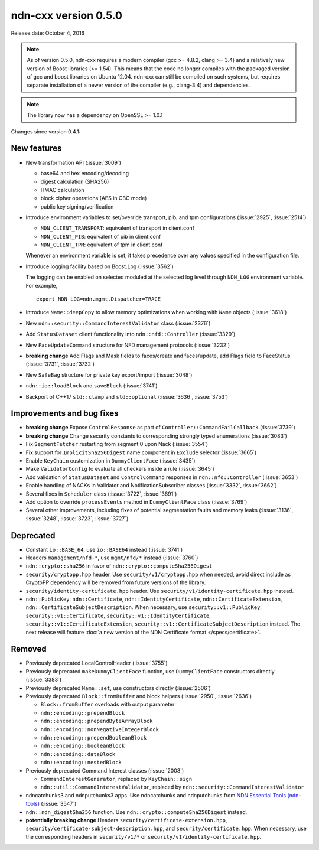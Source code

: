 ndn-cxx version 0.5.0
---------------------

Release date: October 4, 2016

.. note::
   As of version 0.5.0, ndn-cxx requires a modern compiler (gcc >= 4.8.2, clang >= 3.4) and a
   relatively new version of Boost libraries (>= 1.54).  This means that the code no longer compiles
   with the packaged version of gcc and boost libraries on Ubuntu 12.04.  ndn-cxx can still be
   compiled on such systems, but requires separate installation of a newer version of the compiler
   (e.g., clang-3.4) and dependencies.

.. note::
   The library now has a dependency on OpenSSL >= 1.0.1

Changes since version 0.4.1:

New features
^^^^^^^^^^^^

- New transformation API (:issue:`3009`)

  * base64 and hex encoding/decoding
  * digest calculation (SHA256)
  * HMAC calculation
  * block cipher operations (AES in CBC mode)
  * public key signing/verification

- Introduce environment variables to set/override transport, pib, and tpm configurations
  (:issue:`2925`, :issue:`2514`)

  * ``NDN_CLIENT_TRANSPORT``: equivalent of transport in client.conf
  * ``NDN_CLIENT_PIB``: equivalent of pib in client.conf
  * ``NDN_CLIENT_TPM``: equivalent of tpm in client.conf

  Whenever an environment variable is set, it takes precedence over any values specified in the
  configuration file.

- Introduce logging facility based on Boost.Log (:issue:`3562`)

  The logging can be enabled on selected moduled at the selected log level through ``NDN_LOG``
  environment variable. For example,

  ::

      export NDN_LOG=ndn.mgmt.Dispatcher=TRACE

- Introduce ``Name::deepCopy`` to allow memory optimizations when working with ``Name`` objects
  (:issue:`3618`)

- New ``ndn::security::CommandInterestValidator`` class (:issue:`2376`)

- Add ``StatusDataset`` client functionality into ``ndn::nfd::Controller`` (:issue:`3329`)

- New ``FaceUpdateCommand`` structure for NFD management protocols (:issue:`3232`)

- **breaking change** Add Flags and Mask fields to faces/create and faces/update, add Flags field to
  FaceStatus (:issue:`3731`, :issue:`3732`)

- New ``SafeBag`` structure for private key export/import (:issue:`3048`)

- ``ndn::io::loadBlock`` and ``saveBlock`` (:issue:`3741`)

- Backport of C++17 ``std::clamp`` and ``std::optional`` (:issue:`3636`, :issue:`3753`)

Improvements and bug fixes
^^^^^^^^^^^^^^^^^^^^^^^^^^

- **breaking change** Expose ``ControlResponse`` as part of ``Controller::CommandFailCallback``
  (:issue:`3739`)

- **breaking change** Change security constants to corresponding strongly typed enumerations
  (:issue:`3083`)

- Fix ``SegmentFetcher`` restarting from segment 0 upon Nack (:issue:`3554`)

- Fix support for ``ImplicitSha256Digest`` name component in ``Exclude`` selector
  (:issue:`3665`)

- Enable ``KeyChain`` customization in ``DummyClientFace`` (:issue:`3435`)

- Make ``ValidatorConfig`` to evaluate all checkers inside a rule (:issue:`3645`)

- Add validation of ``StatusDataset`` and ``ControlCommand`` responses in
  ``ndn::nfd::Controller`` (:issue:`3653`)

- Enable handling of NACKs in Validator and NotificationSubscriber classes (:issue:`3332`,
  :issue:`3662`)

- Several fixes in ``Scheduler`` class (:issue:`3722`, :issue:`3691`)

- Add option to override ``processEvents`` method in ``DummyClientFace`` class (:issue:`3769`)

- Several other improvements, including fixes of potential segmentation faults and memory leaks
  (:issue:`3136`, :issue:`3248`, :issue:`3723`, :issue:`3727`)

Deprecated
^^^^^^^^^^

- Constant ``io::BASE_64``, use ``io::BASE64`` instead (:issue:`3741`)

- Headers ``management/nfd-*``, use ``mgmt/nfd/*`` instead (:issue:`3760`)

- ``ndn::crypto::sha256`` in favor of ``ndn::crypto::computeSha256Digest``

- ``security/cryptopp.hpp`` header. Use ``security/v1/cryptopp.hpp`` when needed, avoid direct
  include as CryptoPP dependency will be removed from future versions of the library.

- ``security/identity-certificate.hpp`` header.  Use ``security/v1/identity-certificate.hpp`` instead.

- ``ndn::PublicKey``, ``ndn::Certificate``, ``ndn::IdentityCertificate``,
  ``ndn::CertificateExtension``, ``ndn::CertificateSubjectDescription``.  When necessary, use
  ``security::v1::PublicKey``, ``security::v1::Certificate``, ``security::v1::IdentityCertificate``,
  ``security::v1::CertificateExtension``, ``security::v1::CertificateSubjectDescription`` instead.
  The next release will feature :doc:`a new version of the NDN Certificate format </specs/certificate>`.

Removed
^^^^^^^

- Previously deprecated LocalControlHeader (:issue:`3755`)

- Previously deprecated ``makeDummyClientFace`` function, use ``DummyClientFace`` constructors
  directly (:issue:`3383`)

- Previously deprecated ``Name::set``, use constructors directly (:issue:`2506`)

- Previously deprecated ``Block::fromBuffer`` and block helpers (:issue:`2950`, :issue:`2636`)

  * ``Block::fromBuffer`` overloads with output parameter
  * ``ndn::encoding::prependBlock``
  * ``ndn::encoding::prependByteArrayBlock``
  * ``ndn::encoding::nonNegativeIntegerBlock``
  * ``ndn::encoding::prependBooleanBlock``
  * ``ndn::encoding::booleanBlock``
  * ``ndn::encoding::dataBlock``
  * ``ndn::encoding::nestedBlock``

- Previously deprecated Command Interest classes (:issue:`2008`)

  * ``CommandInterestGenerator``, replaced by ``KeyChain::sign``
  * ``ndn::util::CommandInterestValidator``, replaced by
    ``ndn::security::CommandInterestValidator``

- ndncatchunks3 and ndnputchunks3 apps.  Use ndncatchunks and ndnputchunks from `NDN Essential
  Tools (ndn-tools) <https://github.com/named-data/ndn-tools>`__ (:issue:`3547`)

- ``ndn::ndn_digestSha256`` function. Use ``ndn::crypto::computeSha256Digest`` instead.

- **potentially breaking change** Headers ``security/certificate-extension.hpp``,
  ``security/certificate-subject-description.hpp``, and ``security/certificate.hpp``.  When necessary,
  use the corresponding headers in ``security/v1/*`` or ``security/v1/identity-certificate.hpp``.

